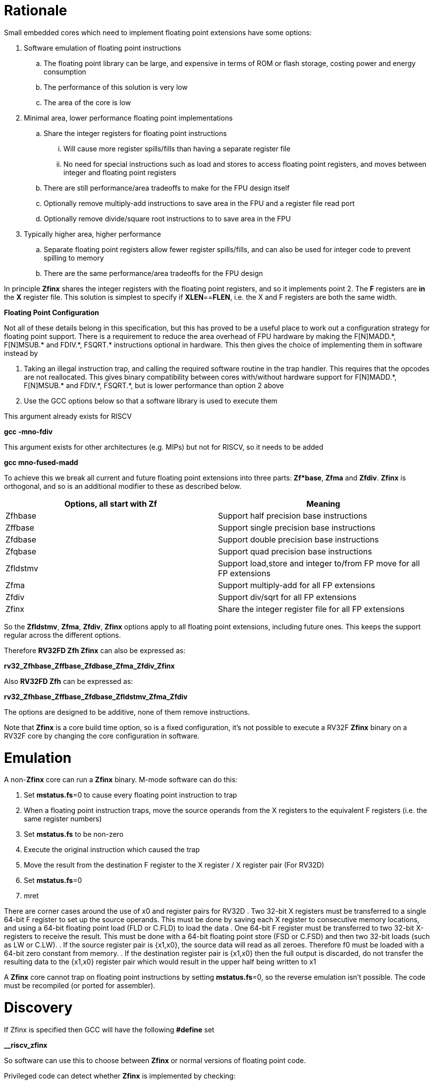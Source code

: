 [[rationale]]
= Rationale

Small embedded cores which need to implement floating point extensions have some options:

.  Software emulation of floating point instructions

..  The floating point library can be large, and expensive in terms of ROM or flash storage, costing power and energy consumption

..  The performance of this solution is very low

..  The area of the core is low

.  Minimal area, lower performance floating point implementations

..  Share the integer registers for floating point instructions

...  Will cause more register spills/fills than having a separate register file

...  No need for special instructions such as load and stores to access floating point registers, and moves between integer and floating point registers

..  There are still performance/area tradeoffs to make for the FPU design itself

..  Optionally remove multiply-add instructions to save area in the FPU and a register file read port

.. Optionally remove divide/square root instructions to to save area in the FPU

. Typically higher area, higher performance

.. Separate floating point registers allow fewer register spills/fills, and can also be used for integer code to prevent spilling to memory

.. There are the same performance/area tradeoffs for the FPU design


In principle *Zfinx* shares the integer registers with the floating point registers, and so it implements point 2. The *F* registers are *in* the *X* register file. This solution is simplest to specify if **XLEN**==*FLEN*, i.e. the X and F registers are both the same width.

*Floating Point Configuration*

Not all of these details belong in this specification, but this has proved to be a useful place to work out a configuration strategy for floating point support. There is a requirement to reduce the area overhead of FPU hardware by making the F[N]MADD.\*, F[N]MSUB.* and FDIV.\*, FSQRT.* instructions optional in hardware. This then gives the choice of implementing them in software instead by

. Taking an illegal instruction trap, and calling the required software routine in the trap handler. This requires that the opcodes are not reallocated. This gives binary compatibility between cores with/without hardware support for F[N]MADD.\*, F[N]MSUB.* and FDIV.\*, FSQRT.*, but is lower performance than option 2 above

. Use the GCC options below so that a software library is used to execute them

This argument already exists for RISCV

*gcc -mno-fdiv*

This argument exists for other architectures (e.g. MIPs) but not for RISCV, so it needs to be added

*gcc mno-fused-madd*

To achieve this we break all current and future floating point extensions into three parts: *Zf*base*, *Zfma* and *Zfdiv*. *Zfinx* is orthogonal, and so is an additional modifier to these as described below.

[cols=",",options="header",]
|============================================================
|Options, all start with *Zf* |Meaning
|Zfhbase |Support half precision base instructions
|Zffbase |Support single precision base instructions
|Zfdbase |Support double precision base instructions
|Zfqbase |Support quad precision base instructions
|Zfldstmv|Support load,store and integer to/from FP move for all FP extensions
|Zfma    |Support multiply-add for all FP extensions
|Zfdiv   |Support div/sqrt for all FP extensions
|Zfinx   |Share the integer register file for all FP extensions
|============================================================

So the *Zfldstmv*, *Zfma*, *Zfdiv*, *Zfinx* options apply to all floating point extensions, including future ones. This keeps the support regular across the different options.

Therefore *RV32FD Zfh Zfinx* can also be expressed as:

*rv32_Zfhbase_Zffbase_Zfdbase_Zfma_Zfdiv_Zfinx*

Also *RV32FD Zfh* can be expressed as:

*rv32_Zfhbase_Zffbase_Zfdbase_Zfldstmv_Zfma_Zfdiv*

The options are designed to be additive, none of them remove instructions.

Note that *Zfinx* is a core build time option, so is a fixed configuration, it’s not possible to execute a RV32F *Zfinx* binary on a RV32F core by changing the core configuration in software.

[[heading]]
= Emulation

A non-*Zfinx* core can run a *Zfinx* binary. M-mode software can do this:

. Set **mstatus.fs**=0 to cause every floating point instruction to trap
. When a floating point instruction traps, move the source operands from the X registers to the equivalent F registers (i.e. the same register numbers)
. Set *mstatus.fs* to be non-zero
. Execute the original instruction which caused the trap
. Move the result from the destination F register to the X register / X register pair (For RV32D)
. Set **mstatus.fs**=0
. mret

There are corner cases around the use of x0 and register pairs for RV32D
. Two 32-bit X registers must be transferred to a single 64-bit F register to set up the source operands. This must be done by saving each X register to consecutive memory locations, and using a 64-bit floating point load (FLD or C.FLD) to load the data
. One 64-bit F register must be transferred to two 32-bit X-registers to receive the result. This must be done with a 64-bit floating point store (FSD or C.FSD) and then two 32-bit loads (such as LW or C.LW).
. If the source register pair is {x1,x0}, the source data will read as all zeroes. Therefore f0 must be loaded with a 64-bit zero constant from memory.
. If the destination register pair is {x1,x0} then the full output is discarded, do not transfer the resulting data to the {x1,x0} register pair which would result in the upper half being written to x1

A *Zfinx* core cannot trap on floating point instructions by setting **mstatus.fs**=0, so the reverse emulation isn’t possible. The code must be recompiled (or ported for assembler).

[[heading]]
= Discovery

If Zfinx is specified then GCC will have the following *#define* set

*__riscv_zfinx*

So software can use this to choose between *Zfinx* or normal versions of floating point code.

Privileged code can detect whether *Zfinx* is implemented by checking:

. *mstatus.FS* is hardwired to zero

. *misa.F* is 1 at reset, or is writeable


Non-privileged code can detect whether *Zfinx* is implemented as follows.

*li a0, 0 # set a0 to zero*

*#ifdef __riscv_zfinx*

*fneg.s a0, a0 # this will invert a0*

*#else*

*fneg.s fa0, fa0 # this will invert fa0*

*#endif*

If a0 is non-zero then it’s a *Zfinx* core, otherwise it’s a *non-Zfinx* core. Both branches result in the *same encoding*, but the assembly syntax is different for each variant, as described later in this document.

[[scope]]
= Scope

Note that *Zfh* is used to cover any half-precision (16-bit) floating point format. Smaller formats (e.g. 8-bit) may also be supported in the future.

This specification will cover the following cases

[cols=",,,,",options="header",]
|================================================================
|Architecture     3+|Supported floating point extensions |Comment
|                   |64-bit |32-bit |16-bit (any format) |
|RV32F Zfinx        |       |   Y   |                    |XLEN==FLEN
|RV32F Zfh Zfinx    |       |   Y   |      Y             |XLEN==FLEN
|*RV32IFD Zfinx*    |  *Y*  |  *Y*  |                    |*XLEN<FLEN*
|*RV32IFD Zfh Zfinx*|  *Y*  |  *Y*  |     *Y*            |*XLEN<FLEN*
|RV64F Zfinx        |       |   Y   |                    |XLEN>FLEN
|RV64F Zfh Zfinx    |       |   Y   |      Y             |XLEN>FLEN
|RV64FD Zfinx       |   Y   |   Y   |                    |XLEN==FLEN
|RV64FD Zfh Zfinx   |   Y   |   Y   |      Y             |XLEN==FLEN
|================================================================

Note :

. The table in general doesn’t distinguish between I (32-register) and E (16-register) variants.
. *Zfinx* in general is orthogonal to RV32E/RV32I
. *Zfinx* will be usable with RV64E in the future if it is standardized
. RV32EFD may be a forbidden combination as the stack is 32-bit aligned for RV32E. *Zfinx* doesn’t affect this, if it is supported in the main RISCV specification then it can be used with *Zfinx*. See https://github.com/riscv/riscv-elf-psabi-doc/blob/master/riscv-elf.md[the ABI document]
. Any floating point support implies F support
. RV32IFD [Zfh] Zfinx is *significantly* more complex than the other cases, as it requires register pairs but provides double precision floating point in a low area core, and frees up the [C.]FLD/[C.]FSD encodings.

The *Zfh* extension is not yet fully specified. For the purpose of *Zfinx* only the bit width is important, the exact format (exponent /mantissa bit ratio) is not important.

[[benefits]]
= Benefits

The benefits are

. Lower area mainly due to the absence of the floating point register file required for the D, F and/or Zfh-extensions
. Faster context switch time, as there are fewer registers to save
. More available encoding space
.. Some instructions become redundant so can be reallocated
.. This has most value in the 16-bit encoding space for code-size reduction


Therefore *Zfinx* should allow for small embedded cores to support floating point with

. Minimal area increase
. Similar context switch time as an integer only core
. Reduced code size by removing the floating point library
.. If only a subset of the floating point instructions are implemented part of the floating point library may still be required
. Reduced code size by the replacement of redundant 32-bit and 16-bit instructions with others which will improve code density
.. Addition of new instructions for this purpose is out of scope for *Zfinx*


[[abi]]
= ABI

For details of the current calling conventions see:

https://github.com/riscv/riscv-elf-psabi-doc/blob/master/riscv-elf.md[_https://github.com/riscv/riscv-elf-psabi-doc/blob/master/riscv-elf.md_]

The ABI when using *Zfinx* is the standard integer calling convention as listed in the table below.

The *Zfinx* ABI can be thought of as being similar to using the softfloat routines to execute floating point functionality, but replacing the call to the softfloat function with the actual floating point ISA instruction.

Note that RV32D *Zfinx* requires register pair handling. This does not require an ABI change as long types are already supported using register pairs. It is likely to require some work in the compiler (according to Jim Wilson).


[[mstatus.fs]]
= mstatus.fs

For *Zfinx mstatus*.**fs**=0, because all the integer registers already form part of the current context. Note however that *fcsr* needs to be saved and restored. This gives a performance advantage when saving/restoring contexts.

Unlike *non-Zfinx* cores, floating point instructions and *fcsr* accesses do not trap if **mstatus.fs**=0.

[[rv32fd-zfh-zfinx-register-pair-handling]]
= RV32FD [Zfh] Zfinx: Register pair handling

This option is more complex due to the register pairs, however if a small embedded core requires double precision floating point (for example, for running GPS software) then it offers significant advantages.

. There is no 16-register option for the floating point registers, so this immediately saves 32 x 64-bits (2048-bits) of state.
. It removes the need for the C.FLD, C.FSW instructions which take value RVC encoding space
. Compared to using a software library, even a slow iterative floating point unit will give significant code size savings and performance improvements

All D-extension instructions which are implemented with *Zfinx* will access register pairs:

. The specified register must be even, odd registers will cause an illegal instruction exception
. Even registers will cause an even/odd pair to be accessed
.. Accessing Xn will cause the {Xn+1, Xn} pair to be accessed. For example if n = 2
.. X2 is the least significant half (bits [31:0]) for little endian mode
.. X3 the most significant half (bits [63:32]) for little endian mode
.. For big endian mode the register mapping is reversed, so X2 is the most significant half, and X3 is the least significant half.
. X0 has special handling
.. Reading {X1, X0} will read all zeros
.. Writing {X1, X0} will discard the entire result, it will not write to X1


The P-extension already specifies register pair handling as part of the *Zp64* extension, this specification will be consistent.

Big endian mode is enabled in M-mode if **mstatus.MBE**=1, in S-mode if **mstatus.SBE**=1, or in U-mode if **mstatus.UBE**=1

The register pairs are only used by the floating point arithmetic instructions. Load/store continues to be 32-bit only for this configuration.

FLW on a RV32D part will NaN-box and so load a 64-bit value. On a *Zfinx* part FLW is not implemented, and the behaviour of LW is clearly specified to write a single X register. For strict compatibility with FLD software should use FLW to load the even numbered register, and write all 1’s to the odd numbered register in the pair to NaN-box the result. In fact this is unlikely to be required, and the compiler will not do this.

[[x0-register-target]]
= x0 register target

If a floating point instruction targets x0 then it will still execute, and will set flags in *fcsr* (if required). It will not write to a target register. This matches the current behaviour for

*fcvt.w.s x0, f0*

If the floating point source is invalid then it will set the *fflags.NV* bit, regardless of whether *Zfinx* is implemented. The target register is not written as it is x0.

If *fcsr.RM* is in an illegal state then floating point instruction behaviour is the same whether the target register is x0 is not, i.e. targetting x0 doesn't disable any execution side effects.

In the case of RV32D *Zfinx*, register pairs are used. See above for x0 handling.

[[nan-boxing]]
= NaN-boxing

NaN-boxing is used when a floating point value is written which is smaller than the width of the target register. For example, writing a half-precision value into a 32-bit register (RV32F Zfh) or writing a 32-bit value into a 64-bit register (*RV64F*). All upper bits are written with 1s. Therefore if the register is read by a floating point instruction which reads a value wider than the one which wrote the result, the value is interpreted as a NaN to indicate that an error has occurred.

NaN-boxing also simplifies context save/restore as the software does not need to know the precision of the value stored in the floating point registers.

NaN boxing is useful in cases where it is unknown whether floating point data will be interpreted as the full width of the register, or as a shorter value. 
For example for RV32F Zfh *Zfinx* when a half-precision value is passed as a function argument, 
the callee may not know if it is to be interpreted as a 32-bit or 16-bit value. 
Therefore if the callee misinterprets the value as 32-bit then the 
NaN-boxing ensures that the value is interpreted as a NaN, so the software should detect this and return an error.

For *Zfinx* the NaN-boxing is limited to *XLEN* bits, not *FLEN* bits. Therefore a FADD.S executed on a RV64D core will write a 64-bit value (the MSH will be all 1’s). On a RV32D Zfinx core it will write a 32-bit register, i.e. a single X register only. This means there is semantic difference between these code sequences:

[source,sourceCode,text]
----
#ifdef __riscv_zfinx

fadd.s x2, x3, x4 # only write x2 (32-bits), x3 is not written

#else

fadd.s f2, f3, f4 # NaN-box d2 register to 64-bits

#endif
----

NaN-box generation is supported by *Zfinx* implementations, for compatibility with the RISC-V base ISA standard and the RISC-V Vector extension. NaN-box checking is not supported by scalar floating point instructions. For example for RV64F:

[source,sourceCode,text]
----
#ifdef __riscv_zfinx

lw[u] x1, 0(sp)   # load 32-bits into x1 and sign / zero extend upper 32-bits
fadd.s x1, x1, x1 # use x1 but do not check source is Nan-boxed, NaN-box output

#else

flw.s  f1, 0(sp)  # load 32-bits into f1 and NaN-box to 64-bits (set upper 32-bits to 0xFFFFFFFF)
fadd.s f2, f1, f1 # check f1 is NaN-boxed, NaN-box output

#endif
----

Floating point loads are not supported on *Zfinx* cores so x1 is not NaN-boxed in the example above, therefore the fadd.s instruction does not check the input for NaN-boxing.
The result is NaN-boxed, which means setting the upper half of the output register to 0xFFFFFFFF.

NaN-boxing is only used by floating point instructions. Narrow floating point loads are not supported on *Zfinx* cores. 
For example FLH is not supported, which would require NaN-boxing the result to *XLEN* bits.

The table shows the effect of writing each possible width of value to the register file for all supported combinations. Note that Verilog syntax is used in the final column.

[cols=",,",options="header",]
|=======================================================================
|XLEN |Width of write to Xreg from FP instruction |Value written to Xreg
|64 |16 |{48{1’b1}, result[15:0]}
|32 |16 |{16{1’b1}, result[15:0]}
|64 |32 |{32{1’b1}, result[31:0]}
|32 |32 |result[31:0]
|64 |64 |result[63:0]
3+|Little endian
|32 |64 a|
EvenXreg: result[31:0]

Odd Xreg: result[63:32]

special handling Xreg={0, 1}

3+|Big endian
|32 |64 a|
Odd Xreg: result[31:0]

EvenXreg: result[63:32]

special handling Xreg={0, 1}

|=======================================================================

Therefore, for example, if a FADD.S instruction is issued on a RV64F core then the upper 32-bits will be set to one in the target integer register, or an FADD.H (floating point add half-word) instruction will set the upper 48-bits to one.

[[assembly-syntax-and-code-porting]]
= Assembly Syntax and Code Porting

The assembly syntax is different for *Zfinx* cores so that users are forced to allocate registers correctly. To make code compile on a normal and on a *Zfinx* core, this kind of construct is required:

*#ifdef __riscv_zfinx*

*LW a1, 0(t0) # legal on either core*

*FMADD.S a0, a1, a2, a3 # only legal on a Zfinx core*

*#else*

*FLW fa1, 0(t0) # only legal on a non-Zfinx core*

*FMADD.S fa0, fa1, fa2, fa3 # only legal on a non-Zfinx core*

*#endif*

The resulting encoding for FMADD.S is identical, because I chose the same register number in each case. In reality the registers will need to be reallocated, and so it is dangerous to allow the user to continue to specify floating point register numbers in the *Zfinx* code.

Additionally many instructions are deleted for *Zfinx*, e.g. FLW and C.FLW for RV32F *Zfinx* (see later sections for complete lists). A large motivation is to free up encoding space, so these encodings may be used for different purposes. Therefore in the example above FLW cannot be used for a *Zfinx* core.

We considered allowing pseudo-instructions for the deleted instructions for easier code porting. For example allowing FLW to be a pseudo-instruction for LW, but decided not to. Because the register specifiers must change to integer registers, it makes sense to also remove the use of FLW etc. In this way the user is forced to rewrite their code for a *Zfinx* core, reducing the chance of undiscovered porting bugs. this only affects assembly code, high level language code is unaffected as the compiler will target the correct architecture.

[[replaced-instructions]]
= Replaced Instructions

All floating point loads, stores and floating point to integer moves are removed on a *Zfinx* core, so all of the encodings become available.

The following three tables give suggested replacement instructions for deleted instructions.

[cols="",options="header",]
|=========================================================================================================================
|*Instruction* |*RV32F Zfh Zfinx*|*RV32D Zfh Zfinx*|*RV64F Zfh Zfinx*|*RV64D Zfh Zfinx*|*RV32F Zfinx*|*RV32D Zfinx*|*RV64F Zfinx*|*RV64D Zfinx*

|*loads* 8+|*suggested replacement instructions*

|FLD **f**rd, offset(xrs1) |_reserved_|LW,LW 2+|LD |_reserved_|LW, LW 2+|LD
|FLW **f**rd, offset(xrs1) 2+|LW 2+|LW[U] and NaN-box in software 2+|LW 2+|LW[U] and NaN-box in software
|FLH **f**rd, offset(xrs1) 4+|LH[U] and NaN-box in software 4+| _reserved_

|C.FLD **f**rd’, offset(xrs1’) |_reserved_|[C.]LW,[C.]LW 2+|[C.]LD |_reserved_|[C.]LW,[C.]LW 2+|[C.]LD
|C.FLDSP **f**rd, uimm(x2) |_reserved_|C.LWSP,C.LWSP 2+|C.LDSP |_reserved_|C.LWSP,C.LWSP 2+|C.LDSP

|C.FLW **f**rd, offset(xrs1) 2+|C.LW 2+|C.LW and NaN-box in software 2+|C.LW 2+|C.LW and NaN-box in software
|C.FLWSP **f**rd, uimm(x2)   2+|C.LWSP 2+|C.LWSP and NaN-box in software 2+|C.LWSP 2+|C.LWSP and NaN-box in software
|=========================================================================================================================

[cols="",options="header",]
|=========================================================================================================================
|*Instruction* |*RV32F Zfh Zfinx*|*RV32D Zfh Zfinx*|*RV64F Zfh Zfinx*|*RV64D Zfh Zfinx*|*RV32F Zfinx*|*RV32D Zfinx*|*RV64F Zfinx*|*RV64D Zfinx*

|*stores* 8+|*suggested replacement instructions*

|FSD **f**rd, offset(xrs1) |_reserved_|SW,SW 2+|SD |_reserved_|SW, SW 2+|SD
|FSW **f**rd, offset(xrs1) 8+|SW 
|FSH **f**rd, offset(xrs1) 4+|SH 4+|_reserved_

|C.FSD **f**rd’, offset(xrs1’) |_reserved_|[C.]SW,[C.]SW 2+|[C.]SD |_reserved_|[C.]SW,[C.]SW 2+|[C.]SD
|C.FSDSP **f**rd, uimm(x2) |_reserved_|C.SWSP,C.SWSP 2+|C.SDSP |_reserved_|C.SWSP,C.SWSP 2+|C.SDSP
|C.FSW **f**rd, offset(xrs1) 8+|C.SW 
|C.FSWSP **f**rd, uimm(x2)   8+|C.SWSP

|=========================================================================================================================


[cols="",options="header",]
|=========================================================================================================================
|*Instruction* |*RV32F Zfh Zfinx*|*RV32D Zfh Zfinx*|*RV64F Zfh Zfinx*|*RV64D Zfh Zfinx*|*RV32F Zfinx*|*RV32D Zfinx*|*RV64F Zfinx*|*RV64D Zfinx*

|*moves* 8+|*suggested replacement instructions*

|FMV.X.D xrd, **f**rs1 |_reserved_| MV,MV | _reserved_ | MV|_reserved_| MV,MV | _reserved_ | MV
|FMV.D.X **f**rd, xrs1 |_reserved_| MV,MV | _reserved_ | MV|_reserved_| MV,MV | _reserved_ | MV

|FMV.X.W xrd, **f**rs1 2+|MV 2+|MV and sign extend in software 2+|MV 2+|MV and sign extend in software
|FMV.W.X **f**rd, xrs1 2+|MV 2+|MV and NaN-box in software 2+|MV 2+|MV and NaN-box in software

|FMV.X.H xrd, **f**rs1 4+|MV and sign extend in software 4+| _reserved_
|FMV.H.X **f**rd, xrs1 4+|MV and NaN-box in software 4+| _reserved_

|=========================================================================================================================

Therefore up to 7 load encodings, up to 7 store encodings and up to 6 move encodings become available for reuse, they will be allocated by future standard extensions.

. Where a floating point load loads fewer than XLEN bits then software NaN-boxing in software is required to get the same semantics
. Where a floating point move moves fewer than XLEN bits then either sign extension (if the target is an X register) or NaN-boxing (if the target is an F register) is required in software to get the same semantics

All other instructions from D, F and Zfh extensions execute as specified except that

. The register specifier targets the integer register file
. X0 cannot be written to (so the result is discarded), whereas f0 does exist for RV32F
. Note register pair handling for RV32D, specified above
. The assembler syntax must only refer to X registers for *Zfinx*

For example, the encoding for

*FMADD.S <1>, <2>, <3>, <4>*

will disassemble and execute as

*FMADD.S f1, f2, f3, f4*

on a *non-Zfinx* part, or

*FMADD.S x1, x2, x3, x4*

on a *Zfinx* part.

The B-extension is useful for sign extending and NaN-boxing.

To sign-extend using the B-extension:

*FMV.X.H rd, rs1*

is replaced by

*SEXT.H rd, rs1*

Without the B-extension two instructions are required: shift left 16 places, then arithmetic shift right 16 places.

NaN boxing in software is more involved, as the upper part of the register must be set to 1. The B-extension is also helpful in this case. 

*FMV.H.X a0, a1*

is replaced by

*C.ADDI a2, zero, -1*

*PACK a0, a1, a2*

